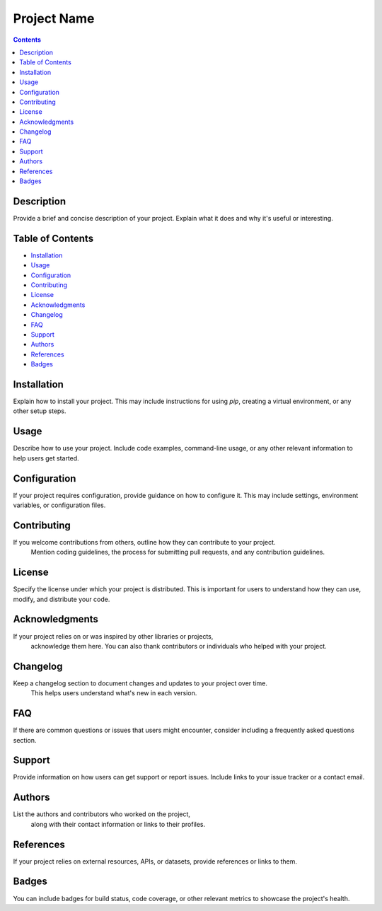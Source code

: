 ===============
Project Name
===============

.. contents::

Description
============

Provide a brief and concise description of your project. Explain what it does and
why it's useful or interesting.

Table of Contents
=================

- `Installation <#installation>`_
- `Usage <#usage>`_
- `Configuration <#configuration>`_
- `Contributing <#contributing>`_
- `License <#license>`_
- `Acknowledgments <#acknowledgments>`_
- `Changelog <#changelog>`_
- `FAQ <#faq>`_
- `Support <#support>`_
- `Authors <#authors>`_
- `References <#references>`_
- `Badges <#badges>`_

Installation
============

Explain how to install your project. This may include instructions for using `pip`, 
creating a virtual environment, or any other setup steps.

Usage
=====

Describe how to use your project. Include code examples, command-line usage, 
or any other relevant information to help users get started.

Configuration
==============

If your project requires configuration, provide guidance on how to configure it. This may include settings, environment variables, or configuration files.

Contributing
============

If you welcome contributions from others, outline how they can contribute to your project.
 Mention coding guidelines, the process for submitting pull requests, and any contribution guidelines.

License
=======

Specify the license under which your project is distributed. 
This is important for users to understand how they can use, modify, and distribute your code.

Acknowledgments
===============

If your project relies on or was inspired by other libraries or projects,
 acknowledge them here. You can also thank contributors or individuals who helped with your project.

Changelog
=========

Keep a changelog section to document changes and updates to your project over time.
 This helps users understand what's new in each version.

FAQ
===

If there are common questions or issues that users might encounter, consider including a frequently asked questions section.

Support
=======

Provide information on how users can get support or report issues. 
Include links to your issue tracker or a contact email.

Authors
=======

List the authors and contributors who worked on the project,
 along with their contact information or links to their profiles.

References
==========

If your project relies on external resources, APIs, or datasets, 
provide references or links to them.

Badges
======

You can include badges for build status, code coverage, or other relevant metrics to 
showcase the project's health.
